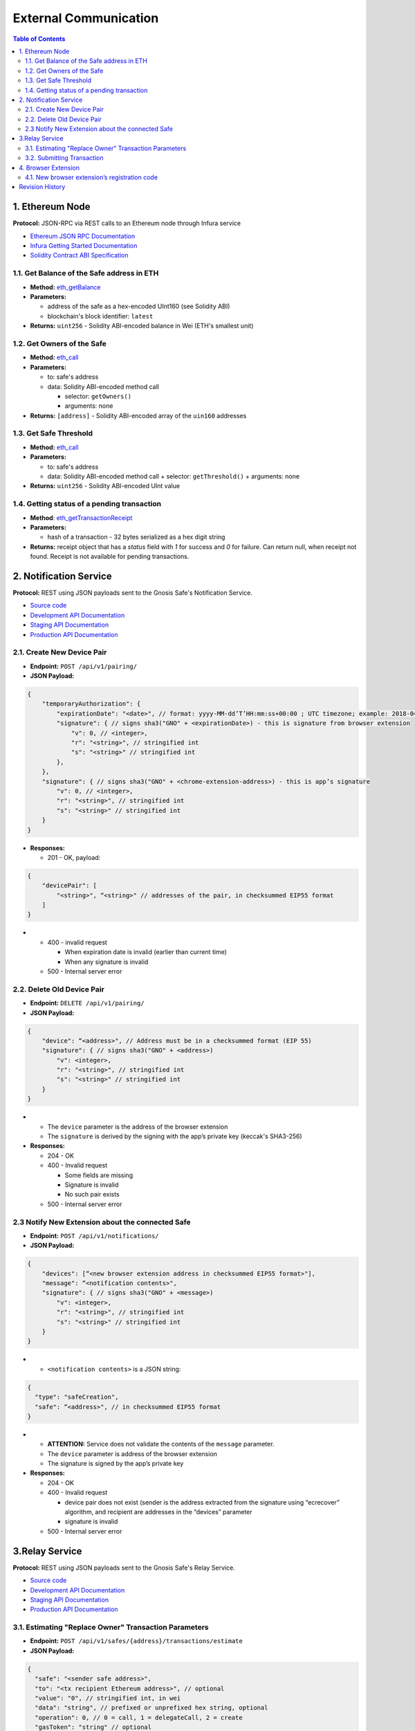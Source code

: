 =========================
External Communication
=========================

.. contents:: Table of Contents

1. Ethereum Node
--------------------

**Protocol:** JSON-RPC via REST calls to an Ethereum node through Infura
service

- `Ethereum JSON RPC Documentation`_
- `Infura Getting Started Documentation`_
- `Solidity Contract ABI Specification`_

1.1. Get Balance of the Safe address in ETH
~~~~~~~~~~~~~~~~~~~~~~~~~~~~~~~~~~~~~~~~~~~~~~~

* **Method:** eth_getBalance_
* **Parameters:**

  - address of the safe as a hex-encoded UInt160 (see Solidity ABI)
  - blockchain's block identifier: ``latest``

* **Returns:** ``uint256`` - Solidity ABI-encoded balance in Wei
  (ETH's smallest unit)

1.2. Get Owners of the Safe
~~~~~~~~~~~~~~~~~~~~~~~~~~~~~~~

* **Method:** eth_call_
* **Parameters:**

  - to: safe's address
  - data: Solidity ABI-encoded method call

    + selector: ``getOwners()``
    + arguments: none

* **Returns:** ``[address]`` - Solidity ABI-encoded array of the ``uin160``
  addresses

1.3. Get Safe Threshold
~~~~~~~~~~~~~~~~~~~~~~~~~~~

* **Method:** eth_call_
* **Parameters:**

  - to: safe's address
  - data: Solidity ABI-encoded method call
    + selector: ``getThreshold()``
    + arguments: none

* **Returns:** ``uint256`` - Solidity ABI-encoded UInt value

1.4. Getting status of a pending transaction
~~~~~~~~~~~~~~~~~~~~~~~~~~~~~~~~~~~~~~~~~~~~~~~~

* **Method**: eth_getTransactionReceipt_
* **Parameters:**

  - hash of a transaction - 32 bytes serialized as a hex digit string

* **Returns:** receipt object that has a `status` field with `1` for
  success and `0` for failure. Can return null, when receipt not found.
  Receipt is not available for pending transactions.

2. Notification Service
---------------------------

**Protocol:** REST using JSON payloads sent to the Gnosis Safe's
Notification Service.

- `Source code <notification_service_source>`_
- `Development API Documentation <notification_service_dev_>`_
- `Staging API Documentation <notification_service_staging_>`_
- `Production API Documentation <notification_service_prod_>`_

2.1. Create New Device Pair
~~~~~~~~~~~~~~~~~~~~~~~~~~~~~~~

* **Endpoint:** ``POST /api/v1/pairing/``
* **JSON Payload:**

.. code::

    {
        "temporaryAuthorization": {
            "expirationDate": "<date>", // format: yyyy-MM-dd’T’HH:mm:ss+00:00 ; UTC timezone; example: 2018-04-18T14:46:09+00:00
            "signature": { // signs sha3("GNO" + <expirationDate>) - this is signature from browser extension
                "v": 0, // <integer>,
                "r": "<string>", // stringified int
                "s": "<string>" // stringified int
            },
        },
        "signature": { // signs sha3("GNO" + <chrome-extension-address>) - this is app’s signature
            "v": 0, // <integer>,
            "r": "<string>", // stringified int
            "s": "<string>" // stringified int
        }
    }

* **Responses:**

  - 201 - OK, payload:

.. code::

    {
        "devicePair": [
            "<string>", “<string>" // addresses of the pair, in checksummed EIP55 format
        ]
    }

* - 400 - invalid request

    + When expiration date is invalid (earlier than current time)
    + When any signature is invalid

  - 500 - Internal server error

2.2. Delete Old Device Pair
~~~~~~~~~~~~~~~~~~~~~~~~~~~~~~~

* **Endpoint:** ``DELETE /api/v1/pairing/``
* **JSON Payload:**

.. code::

    {
        "device": “<address>", // Address must be in a checksummed format (EIP 55)
        "signature": { // signs sha3("GNO" + <address>)
            "v": <integer>,
            "r": "<string>", // stringified int
            "s": "<string>" // stringified int
        }
    }

* - The ``device`` parameter is the address of the browser extension
  - The ``signature`` is derived by the signing with the app’s private
    key (keccak's SHA3-256)

* **Responses:**

  - 204 - OK
  - 400 - Invalid request

    + Some fields are missing
    + Signature is invalid
    + No such pair exists

  - 500 - Internal server error

2.3 Notify New Extension about the connected Safe
~~~~~~~~~~~~~~~~~~~~~~~~~~~~~~~~~~~~~~~~~~~~~~~~~

* **Endpoint:** ``POST /api/v1/notifications/``
* **JSON Payload:**

.. code::

    {
        "devices": [“<new browser extension address in checksummed EIP55 format>"],
        "message": “<notification contents>",
        "signature": { // signs sha3("GNO" + <message>)
            "v": <integer>,
            "r": "<string>", // stringified int
            "s": "<string>" // stringified int
        }
    }

* - ``<notification contents>`` is a JSON string:

.. code::

    {
      "type": "safeCreation",
      "safe": “<address>", // in checksummed EIP55 format
    }

* - **ATTENTION:** Service does not validate the contents of
    the ``message`` parameter.
  - The ``device`` parameter is address of the browser extension
  - The signature is signed by the app’s private key

* **Responses:**

  - 204 - OK
  - 400 - Invalid request

    + device pair does not exist (sender is the address extracted from the
      signature using “ecrecover” algorithm, and recipient are addresses in
      the “devices” parameter
    + signature is invalid

  - 500 - Internal server error

3.Relay Service
-------------------

**Protocol:** REST using JSON payloads sent to the Gnosis Safe's Relay Service.

- `Source code <relay_service_source>`__
- `Development API Documentation <relay_service_dev_>`__
- `Staging API Documentation <relay_service_staging_>`__
- `Production API Documentation <relay_service_prod_>`__

3.1. Estimating "Replace Owner" Transaction Parameters
~~~~~~~~~~~~~~~~~~~~~~~~~~~~~~~~~~~~~~~~~~~~~~~~~~~~~~~~~~

* **Endpoint:** ``POST /api/v1/safes/{address}/transactions/estimate``
* **JSON Payload:**

.. code::

    {
      "safe": "<sender safe address>",
      "to": "<tx recipient Ethereum address>", // optional
      "value": "0", // stringified int, in wei
      "data": "string", // prefixed or unprefixed hex string, optional
      "operation": 0, // 0 = call, 1 = delegateCall, 2 = create
      "gasToken": "string" // optional
    }

* **Responses:**
  - 200 - OK, payload:

.. code::

    {
      "safeTxGas": 0,
      "dataGas": 0,
      "operationalGas": 0,
      "gasPrice": 0,
      "lastUsedNonce": 0, // nonce of last tx processed
      "gasToken": "string"  // hexadecimal address, checksumed, address(0) for now
    }

* - + **NOTE:** total transaction cost is estimated as
      `gasPrice * (safeTxGas + dataGas + operationalGas)`. The `operationalGas`
      is only used for customer-facing calculation of transaction
      estimation and is not used when transaction is submitted for execution.

  - 400 - Invalid request
  - 404 - Safe not found
  - 422 - Safe address checksum not valid or Tx not valid
  - 500 - Internal server

3.2. Submitting Transaction
~~~~~~~~~~~~~~~~~~~~~~~~~~~~~~~

* **Endpoint:** ``POST /api/v1/safes/{address}/transactions/``
* **JSON Payload:**

.. code::

    {
      "safe": "<sender safe address>",
      "to": "<recipient's Ethereum address>", // optional
      "value": "0", // stringified int, in wei, base 10
      "data": "string", // prefixed or unprefixed hex string, optional
      "operation": 0, // 0 = call, 1 = delegateCall, 2 = create
      "gasToken": "string", // address, optional
      "safeTxGas": 0, // stringified int, base 10
      "dataGas": 0, // stringified int, base 10
      "gasPrice": 0, // stringified int, base 10
      "refundReceiver": "string", // optional
      "nonce": 0,
      "signatures": [ // Sorted lexicographically by lowercased owner address
        {
          "v": 0,
          "r": "0",
          "s": "0"
        }
      ]
    }

* - Pass the result of estimation request as the `safeTxGas`,
    `dataGas`, `gasPrice` and `gasToken` parameters.

* **Responses:**
  - 201 - OK, payload:

.. code::

    {
      "transactionHash": "string" // 32-byte transaction hash as a hex data string
    }

* - 400 - Invalid request
  - 404 - Safe not found
  - 422 - Safe address checksum not valid or Tx not valid
  - 500 - Internal server error

4. Browser Extension
------------------------

**Protocol**: QR-code encoding a JSON payload.

- `Source code <extension_source_>`__
- `Staging-Rinkeby <extension_staging_>`_
- `Pre-Production-Rinkeby <extension_preprod_rinkeby_>`_
- `Production-Rinkeby <extension_prod_rinkeby_>`_
- `Pre-Production-Mainnet <extension_preprod_mainnet_>`_
- `Production-Mainnet <extension_prod_mainnet_>`_

4.1. New browser extension’s registration code
~~~~~~~~~~~~~~~~~~~~~~~~~~~~~~~~~~~~~~~~~~~~~~~~~~

* Contains expiry date that limits signature’s validity.
  App should check for it before using the signature.
* The signature implicitly encodes the browser extension’s address.
  To extract the address of the signer, use the “ecrecover” algorithm.

.. code::

    {
        "expirationDate": “<date>", // format: yyyy-MM-dd’T’HH:mm:ss+00:00 ; UTC timezone; example: 2018-04-18T14:46:09+00:00
        "signature": { // signs sha3("GNO" + <expirationDate>)
            "v": <integer>,
            "r": "<string>", // stringified int (decimal)
            "s": "<string>" // stringified int (decimal)
        }
    }

Revision History
----------------

==========  =======================================================
Date        Description
==========  =======================================================
2019-01-07  New document with external communication requirements
            for the "Replace Browser Extension" feature.
==========  =======================================================


.. _Ethereum JSON RPC Documentation: https://github.com/ethereum/wiki/wiki/JSON-RPC
.. _Infura Getting Started Documentation: https://infura.io/docs/gettingStarted/chooseaNetwork
.. _Solidity Contract ABI Specification: https://solidity.readthedocs.io/en/v0.5.2/abi-spec.html
.. _eth_getBalance: https://github.com/ethereum/wiki/wiki/JSON-RPC#eth_getbalance
.. _eth_call: https://github.com/ethereum/wiki/wiki/JSON-RPC#eth_call
.. _eth_getTransactionReceipt: https://github.com/ethereum/wiki/wiki/JSON-RPC#eth_gettransactionreceipt
.. _notification_service_source: https://github.com/gnosis/safe-notification-service/tree/develop
.. _notification_service_dev: https://safe-notification.dev.gnosisdev.com
.. _notification_service_staging: https://safe-notification.staging.gnosisdev.com
.. _notification_service_prod: https://safe-notification.gnosis.pm
.. _relay_service_source: https://github.com/gnosis/safe-relay-service/tree/develop
.. _relay_service_dev: https://safe-relay.dev.gnosisdev.com
.. _relay_service_staging: https://safe-relay.staging.gnosisdev.com
.. _relay_service_prod: https://safe-relay.gnosis.pm
.. _extension_source: https://github.com/gnosis/safe-browser-extension/tree/develop
.. _extension_staging: https://chrome.google.com/webstore/detail/gnosis-safe-rinkeby/onhbkfhncfcgjenedjnbhdjggnnbflbe
.. _extension_preprod_rinkeby: https://chrome.google.com/webstore/detail/gnosis-safe-rinkeby/ananopmgehnpbbjpphfelfmhbpcajaii
.. _extension_prod_rinkeby: https://chrome.google.com/webstore/detail/gnosis-safe-rinkeby/gkiklnclpcbphbiaickiepnnnahefkoc
.. _extension_preprod_mainnet: https://chrome.google.com/webstore/detail/gnosis-safe/cakigglcodkncnmkjhmkpadaemhbnfkc
.. _extension_prod_mainnet: https://chrome.google.com/webstore/detail/gnosis-safe/iecodoenhaghdlpodmhooppdhjhmibde
